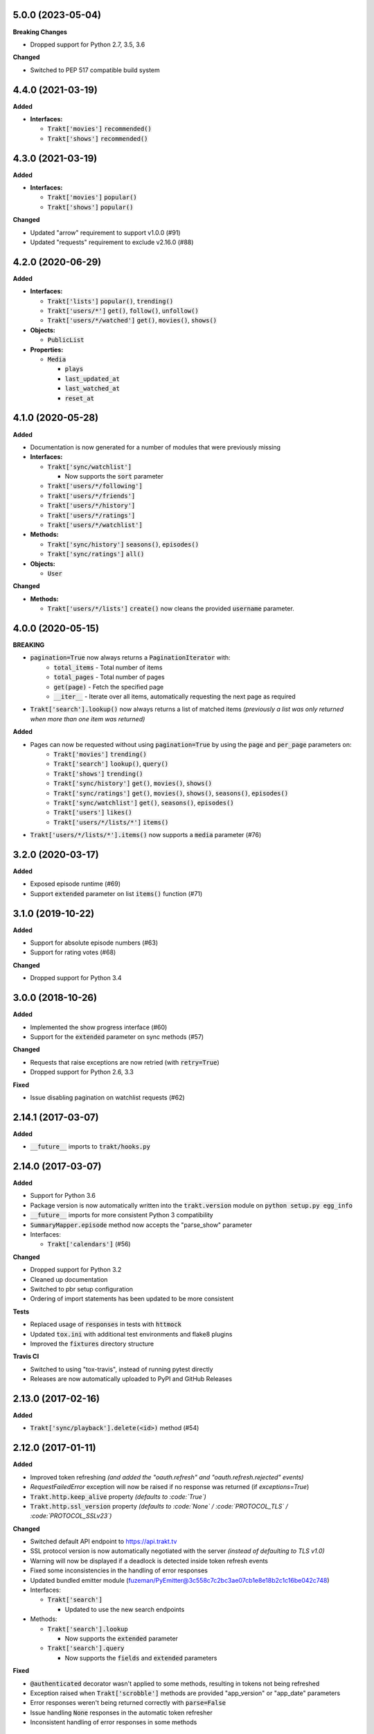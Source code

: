 5.0.0 (2023-05-04)
------------------
**Breaking Changes**

- Dropped support for Python 2.7, 3.5, 3.6

**Changed**

- Switched to PEP 517 compatible build system

4.4.0 (2021-03-19)
------------------
**Added**

- **Interfaces:**

  - :code:`Trakt['movies']` :code:`recommended()`
  - :code:`Trakt['shows']` :code:`recommended()`

4.3.0 (2021-03-19)
------------------
**Added**

- **Interfaces:**

  - :code:`Trakt['movies']` :code:`popular()`
  - :code:`Trakt['shows']` :code:`popular()`

**Changed**

- Updated "arrow" requirement to support v1.0.0 (#91)
- Updated "requests" requirement to exclude v2.16.0 (#88)

4.2.0 (2020-06-29)
------------------
**Added**

- **Interfaces:**

  - :code:`Trakt['lists']` :code:`popular()`, :code:`trending()`
  - :code:`Trakt['users/*']` :code:`get()`, :code:`follow()`, :code:`unfollow()`
  - :code:`Trakt['users/*/watched']` :code:`get()`, :code:`movies()`, :code:`shows()`

- **Objects:**

  - :code:`PublicList`

- **Properties:**

  - :code:`Media`

    - :code:`plays`
    - :code:`last_updated_at`
    - :code:`last_watched_at`
    - :code:`reset_at`

4.1.0 (2020-05-28)
------------------
**Added**

- Documentation is now generated for a number of modules that were previously missing

- **Interfaces:**

  - :code:`Trakt['sync/watchlist']`

    - Now supports the :code:`sort` parameter

  - :code:`Trakt['users/*/following']`
  - :code:`Trakt['users/*/friends']`
  - :code:`Trakt['users/*/history']`
  - :code:`Trakt['users/*/ratings']`
  - :code:`Trakt['users/*/watchlist']`

- **Methods:**

  - :code:`Trakt['sync/history']` :code:`seasons()`, :code:`episodes()`
  - :code:`Trakt['sync/ratings']` :code:`all()`

- **Objects:**

  - :code:`User`

**Changed**

- **Methods:**

  - :code:`Trakt['users/*/lists']` :code:`create()` now cleans the provided :code:`username` parameter.

4.0.0 (2020-05-15)
------------------
**BREAKING**

- :code:`pagination=True` now always returns a :code:`PaginationIterator` with:
   - :code:`total_items` - Total number of items
   - :code:`total_pages` - Total number of pages
   - :code:`get(page)` - Fetch the specified page
   - :code:`__iter__` - Iterate over all items, automatically requesting the next page as required
- :code:`Trakt['search'].lookup()` now always returns a list of matched items *(previously a list was only returned when more than one item was returned)*

**Added**

- Pages can now be requested without using :code:`pagination=True` by using the :code:`page` and :code:`per_page` parameters on:
   - :code:`Trakt['movies']` :code:`trending()`
   - :code:`Trakt['search']` :code:`lookup()`, :code:`query()`
   - :code:`Trakt['shows']` :code:`trending()`
   - :code:`Trakt['sync/history']` :code:`get()`, :code:`movies()`, :code:`shows()`
   - :code:`Trakt['sync/ratings']` :code:`get()`, :code:`movies()`, :code:`shows()`, :code:`seasons()`, :code:`episodes()`
   - :code:`Trakt['sync/watchlist']` :code:`get()`, :code:`seasons()`, :code:`episodes()`
   - :code:`Trakt['users']` :code:`likes()`
   - :code:`Trakt['users/*/lists/*']` :code:`items()`
- :code:`Trakt['users/*/lists/*'].items()` now supports a :code:`media` parameter (#76)

3.2.0 (2020-03-17)
------------------
**Added**

- Exposed episode runtime (#69)
- Support :code:`extended` parameter on list :code:`items()` function (#71)

3.1.0 (2019-10-22)
------------------
**Added**

- Support for absolute episode numbers (#63)
- Support for rating votes (#68)

**Changed**

- Dropped support for Python 3.4

3.0.0 (2018-10-26)
------------------
**Added**

- Implemented the show progress interface (#60)
- Support for the :code:`extended` parameter on sync methods (#57)

**Changed**

- Requests that raise exceptions are now retried (with :code:`retry=True`)
- Dropped support for Python 2.6, 3.3

**Fixed**

- Issue disabling pagination on watchlist requests (#62)

2.14.1 (2017-03-07)
-------------------
**Added**

- :code:`__future__` imports to :code:`trakt/hooks.py`

2.14.0 (2017-03-07)
-------------------
**Added**

- Support for Python 3.6
- Package version is now automatically written into the :code:`trakt.version` module on :code:`python setup.py egg_info`
- :code:`__future__` imports for more consistent Python 3 compatibility
- :code:`SummaryMapper.episode` method now accepts the "parse_show" parameter
- Interfaces:

  - :code:`Trakt['calendars']` (#56)

**Changed**

- Dropped support for Python 3.2
- Cleaned up documentation
- Switched to pbr setup configuration
- Ordering of import statements has been updated to be more consistent

**Tests**

- Replaced usage of :code:`responses` in tests with :code:`httmock`
- Updated :code:`tox.ini` with additional test environments and flake8 plugins
- Improved the :code:`fixtures` directory structure

**Travis CI**

- Switched to using "tox-travis", instead of running pytest directly
- Releases are now automatically uploaded to PyPI and GitHub Releases

2.13.0 (2017-02-16)
-------------------
**Added**

- :code:`Trakt['sync/playback'].delete(<id>)` method (#54)

2.12.0 (2017-01-11)
-------------------
**Added**

- Improved token refreshing *(and added the "oauth.refresh" and "oauth.refresh.rejected" events)*
- `RequestFailedError` exception will now be raised if no response was returned (if `exceptions=True`)
- :code:`Trakt.http.keep_alive` property *(defaults to :code:`True`)*
- :code:`Trakt.http.ssl_version` property *(defaults to :code:`None` / :code:`PROTOCOL_TLS` / :code:`PROTOCOL_SSLv23`)*

**Changed**

- Switched default API endpoint to https://api.trakt.tv
- SSL protocol version is now automatically negotiated with the server *(instead of defaulting to TLS v1.0)*
- Warning will now be displayed if a deadlock is detected inside token refresh events
- Fixed some inconsistencies in the handling of error responses
- Updated bundled emitter module (fuzeman/PyEmitter@3c558c7c2bc3ae07cb1e8e18b2c1c16be042c748)
- Interfaces:

  - :code:`Trakt['search']`

    - Updated to use the new search endpoints

- Methods:

  - :code:`Trakt['search'].lookup`

    - Now supports the :code:`extended` parameter

  - :code:`Trakt['search'].query`

    - Now supports the :code:`fields` and :code:`extended` parameters

**Fixed**

- :code:`@authenticated` decorator wasn't applied to some methods, resulting in tokens not being refreshed
- Exception raised when :code:`Trakt['scrobble']` methods are provided "app_version" or "app_date" parameters
- Error responses weren't being returned correctly with :code:`parse=False`
- Issue handling :code:`None` responses in the automatic token refresher
- Inconsistent handling of error responses in some methods

2.11.0 (2016-12-20)
-------------------
**Added**

- Properties

  - :code:`Movie`

    - :code:`tagline`
    - :code:`released`
    - :code:`runtime`
    - :code:`certification`
    - :code:`updated_at`
    - :code:`homepage`
    - :code:`trailer`
    - :code:`language`
    - :code:`available_translations`
    - :code:`genres`

  - :code:`Show`

    - :code:`first_aired`
    - :code:`airs`
    - :code:`runtime`
    - :code:`certification`
    - :code:`network`
    - :code:`country`
    - :code:`updated_at`
    - :code:`status`
    - :code:`homepage`
    - :code:`language`
    - :code:`available_translations`
    - :code:`genres`
    - :code:`aired_episodes`

  - :code:`Season`

    - :code:`first_aired`
    - :code:`episode_count`
    - :code:`aired_episodes`

  - :code:`Episode`

    - :code:`first_aired`
    - :code:`updated_at`
    - :code:`available_translations`

**Changed**

- Methods on the :code:`Trakt['movies']` and :code:`Trakt['shows']` interfaces now support the :code:`extended` parameter (#51)
- Minor improvements to property descriptions on the :code:`Show` and :code:`Episode` objects

2.10.1 (2016-12-15)
-------------------
**Changed**

- Removed some stray files from the source distribution

2.10.0 (2016-12-15)
-------------------
**Added**

- Methods:

  - :code:`Trakt['shows'].next_episode` (#50)
  - :code:`Trakt['shows'].last_episode` (#50)

2.9.0 (2016-10-16)
------------------
**Added**

- Properties:

  - :code:`Person.listed_at`
  - :code:`Video.action`

- Methods:

  - :code:`Trakt['sync/history'].get`
  - :code:`Trakt['sync/history'].shows`
  - :code:`Trakt['sync/history'].movies`

**Changed**

- Updated :code:`SyncMapper` to support flat iterators
- Methods:

  - :code:`Trakt['sync/ratings'].get`

    - Flat iterator will now be returned if no :code:`media` parameter is provided

  - :code:`Trakt['sync/watchlist'].get`

    - Pagination is now supported, can be enabled with :code:`pagination=True`
    - :code:`media` parameter can now be specified as :code:`None` to return all items (with no type filter)

**Fixed**

- Pagination wouldn't work correctly if a starting page was specified

2.8.0 (2016-09-17)
------------------
**Added**

- Lists containing people are now supported (instead of raising an exception)
- :code:`SyncMapper` can now be used without the :code:`store` parameter
- Objects:

  - :code:`Person`

- Properties:

  - :code:`Video.id` (history id)
  - :code:`Video.watched_at` (history timestamp)

- Methods:

  - :code:`Media.get_key(<service>)`

2.7.1 (2016-08-30)
------------------
**Fixed**

- Invalid classifier was defined in [setup.py]

2.7.0 (2016-08-30)
------------------
**Added**

- Support for multiple :code:`media` options on the :code:`Trakt['search'].query()` method
- Implemented the :code:`media` parameter on the :code:`Trakt['search'].lookup()` method

**Changed**

- "Request failed" warnings now display the request method and path to help with debugging
- Improved handling of requirements in [setup.py]

2.6.1 (2016-05-19)
------------------
**Changed**

- Updated request error messages

**Fixed**

- Authorization tokens generated with device authentication wouldn't refresh correctly

2.6.0 (2016-04-15)
------------------
**Added**

- :code:`Trakt['oauth/device']` (see :code:`examples/authentication/device.py` for usage details)
- :code:`Trakt['shows'].seasons()` now supports the :code:`extended="episodes"` parameter
- Pagination can now be enabled with :code:`pagination=True`, `warnings <https://docs.python.org/2/library/warnings.html>`_ will be displayed if you ignore pagination responses

**Changed**

- Moved the :code:`Trakt['oauth'].pin_url()` method to :code:`Trakt['oauth/pin'].url()`, the old method still works but will display a deprecation `warning <https://docs.python.org/2/library/warnings.html>`_

**Fixed**

- Issue retrieving lists by users with the :code:`.` character in their usernames

2.5.2 (2016-02-19)
------------------
**Added**

- :code:`in_watchlist` property to :code:`Movie`, :code:`Show`, :code:`Season` and :code:`Episode` objects (#45)
- :code:`Trakt.site_url` setter to override automatic detection
- :code:`HttpClient` now supports direct calls (#43)

**Changed**

- Tests are now included in builds, but are excluded from installations

2.5.1 (2015-09-25)
------------------
**Fixed**

- Issue installing trakt.py when "six" hasn't been installed yet

2.5.0 (2015-09-24)
------------------
**Added**

- :code:`Trakt['users'].likes()` method
- :code:`CustomList.items()` method
- :code:`Comment` object
- :code:`Media.index` attribute (list item position/rank)
- Basic documentation generation (#29)
- :code:`NullHandler` to the logger to avoid "No handler found" warnings (#33)

**Changed**

- 'movies' and 'shows' interface methods to support the :code:`exceptions=True` parameter (#32)
- :code:`Interface.get_data()` to only parse the response body if the request is successful (#32)

**Fixed**

- :code:`TypeError` was raised in :code:`SummaryMapper` if the request failed (#30, #31)
- Constructing "Special" episodes could raise an :code:`AttributeError` (#38, #39)
- :code:`Media._update()` "images" attribute
- Issue serializing :code:`List` objects

2.4.1 (2015-09-12)
------------------
**Fixed**

- Issue where the "_client" attribute on objects was being serialized
- Issue installing trakt.py when "arrow" isn't available yet

2.4.0 (2015-07-09)
------------------
**Added**

- :code:`trending()` method to :code:`Trakt['shows']` and :code:`Trakt['movies']` interfaces (#23)
- :code:`seasons()` and :code:`episodes()` methods to the :code:`Trakt['sync/watchlist']` interface (#26)
- Custom lists support (:code:`Trakt['users/*/lists']`, :code:`Trakt['users/*/lists/*']`) (#26)
- :code:`__eq__()` method on the :code:`Rating` class
- :code:`proxies` attribute on :code:`Trakt.http`

**Changed**

- :code:`datetime` objects are now returned offset-aware **(make sure you use offset-aware `datetime` objects when comparing timestamps now)**
- Force requests to use :code:`ssl.PROTOCOL_TLSv1` connections for https:// (#25)
- Return site url from :code:`Trakt['oauth'].authorize_url()`
- Use season number from parent when one isn't defined in the episode


2.3.0 (2015-04-11)
------------------
**Changes**

- Added support for PIN authentication
- Added automatic OAuth token refreshing *(see "examples/pin.py" for an example)*
- Added :code:`Trakt.configuration.oauth.from_response()` configuration method
- Added tests for the :code:`Trakt['oauth']` interface
- Added tests to ensure authentication headers are being sent
- :code:`Trakt['oauth']` methods now raise an exception if you are missing required configuration parameters
- :code:`Trakt['oauth'].token()` method has been renamed to :code:`Trakt['oauth'].token_exchange()` *(old method is still present for compatibility)*

**Fixed**

- :code:`Trakt['oauth']` "_url" methods could raise an exception in some cases

2.2.0 (2015-04-02)
------------------
**Changes**

- Added unit tests (with travis-ci.org and coveralls.io integrations)
- Added :code:`/movies`, :code:`/shows`, :code:`/search` and :code:`/users/settings` interfaces
- Added parent properties ("show", "season")
- Added "images", "overview" and "score" properties to the :code:`Media` class
- Added "last_watched_at" property to movies and episodes
- Updated :code:`/sync/playback` interface (to include type filtering)
- "progress" and "paused_at" properties are now included in :code:`to_dict()`

**Fixed**

- "year" property could be returned as a string in some cases
- Catch an exception in :code:`trakt.media_mapper`
- Catch a case where :code:`Interface.get_data()` can raise a :code:`KeyError: 'content-type'` exception

2.1.1 (2015-02-06)
------------------
**Changes**

- Updated to use the new v2 API endpoint (api-v2launch.trakt.tv)
- Episode and Movie :code:`to_dict()` method now always returns "plays" as an integer
- Added "http.retry_sleep" and "http.timeout" configuration parameters
- Setup travis/coveralls services

**Fixed**

- Python 3.x compatibility issues

2.1.0 (2015-02-05)
------------------
**Changes**

- Added "exceptions" and "parse" parameter to `Interface.get_data()`
- Added additional error messages (502, 504, 520)
- Renamed media object `to_info()` method to `to_identifier()`
- Added new `to_dict()` method which returns a dictionary representation of the media object
- Request retrying (on 5xx errors) can now be enabled with `Trakt.configuration.http(retry=True)`
- requests/urllib3 now retries requests on connection errors (default: 3 retries)

**Fixed**

- Thread synchronization issue with `trakt.core.configuration`
- [/sync] last_activities() used an incorrect path

2.0.8 (2015-01-06)
------------------

- Catch all response errors to avoid issues parsing the returned body

2.0.7 (2015-01-04)
------------------

- Handle a case where [media_mapper] processes an item with an empty "ids" dict

2.0.6 (2015-01-02)
------------------

- Switched to manual interface importing to avoid security restrictions

2.0.5 (2015-01-02)
------------------

- Convert all datetime properties to UTC

2.0.4 (2015-01-02)
------------------

- Allow for charset definitions in "Content-Type" response header

2.0.3 (2015-01-02)
------------------

- Display request failed messages in log (with error name/desc)

2.0.2 (2015-01-02)
------------------

- Fixed broken logging message

2.0.1 (2015-01-02)
------------------

- Properly handle responses where trakt.tv returns errors without a json body

2.0.0 (2014-12-31)
------------------

- Re-designed to support trakt 2.0 (note: this isn't a drop-in update - interfaces, objects and methods have changed to match the new API)
- Support for OAuth and xAuth authentication methods
- Simple configuration system

0.7.0 (2014-10-24)
------------------

- "title" and "year" parameters are now optional on scrobble() and watching() methods
- [movie] Added unseen() method
- [show/episode] Added unseen() method

0.6.1 (2014-07-10)
------------------

- Return None if an action fails validation (instead of raising an exception)

0.6.0 (2014-06-23)
------------------

- Added Trakt.configure() method
- Rebuild session on socket.gaierror (workaround for urllib error)

0.5.3 (2014-05-10)
------------------

- Fixed bugs sending media actions
- Renamed cancel_watching() to cancelwatching()
- "title" and "year" parameters are now optional on media actions

0.5.2 (2014-04-20)
------------------

- [movie] Added seen(), library() and unlibrary() methods
- [movie] Implemented media mapping
- [rate] Added shows(), episodes() and movies() methods
- [show] Added unlibrary() method
- [show/episode] Added library() and seen() methods

0.5.1 (2014-04-19)
------------------

- Added @authenticated to MediaInterface.send()
- Fixed missing imports

0.5.0 (2014-04-18)
------------------

- Initial release
